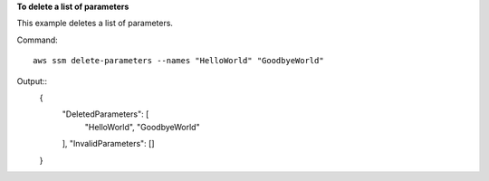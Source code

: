 **To delete a list of parameters**

This example deletes a list of parameters.

Command::

  aws ssm delete-parameters --names "HelloWorld" "GoodbyeWorld"

Output::
  {
    "DeletedParameters": [
        "HelloWorld",
        "GoodbyeWorld"
    ],
    "InvalidParameters": []
  }